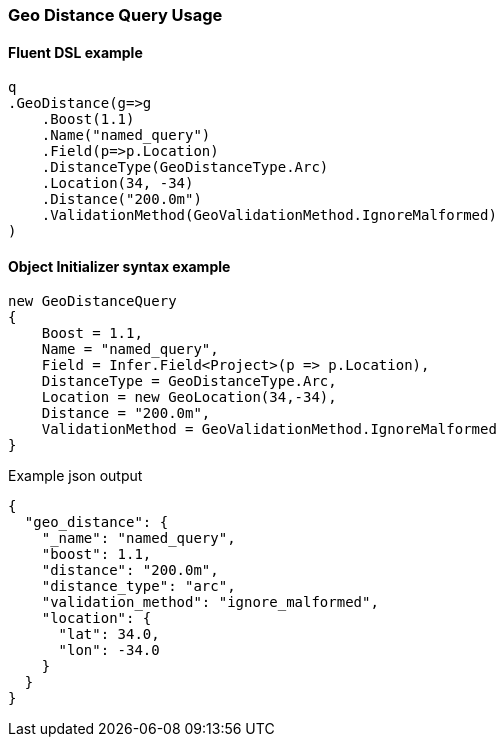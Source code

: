 :ref_current: https://www.elastic.co/guide/en/elasticsearch/reference/6.2

:github: https://github.com/elastic/elasticsearch-net

:nuget: https://www.nuget.org/packages

////
IMPORTANT NOTE
==============
This file has been generated from https://github.com/elastic/elasticsearch-net/tree/master/src/Tests/QueryDsl/Geo/Distance/GeoDistanceQueryUsageTests.cs. 
If you wish to submit a PR for any spelling mistakes, typos or grammatical errors for this file,
please modify the original csharp file found at the link and submit the PR with that change. Thanks!
////

[[geo-distance-query-usage]]
=== Geo Distance Query Usage

==== Fluent DSL example

[source,csharp]
----
q
.GeoDistance(g=>g
    .Boost(1.1)
    .Name("named_query")
    .Field(p=>p.Location)
    .DistanceType(GeoDistanceType.Arc)
    .Location(34, -34)
    .Distance("200.0m")
    .ValidationMethod(GeoValidationMethod.IgnoreMalformed)
)
----

==== Object Initializer syntax example

[source,csharp]
----
new GeoDistanceQuery
{
    Boost = 1.1,
    Name = "named_query",
    Field = Infer.Field<Project>(p => p.Location),
    DistanceType = GeoDistanceType.Arc,
    Location = new GeoLocation(34,-34),
    Distance = "200.0m",
    ValidationMethod = GeoValidationMethod.IgnoreMalformed
}
----

[source,javascript]
.Example json output
----
{
  "geo_distance": {
    "_name": "named_query",
    "boost": 1.1,
    "distance": "200.0m",
    "distance_type": "arc",
    "validation_method": "ignore_malformed",
    "location": {
      "lat": 34.0,
      "lon": -34.0
    }
  }
}
----


